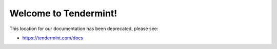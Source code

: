 .. Tendermint documentation master file, created by
   sphinx-quickstart on Mon Aug  7 04:55:09 2017.
   You can adapt this file completely to your liking, but it should at least
   contain the root `toctree` directive.

Welcome to Tendermint!
======================

This location for our documentation has been deprecated, please see:

- https://tendermint.com/docs
